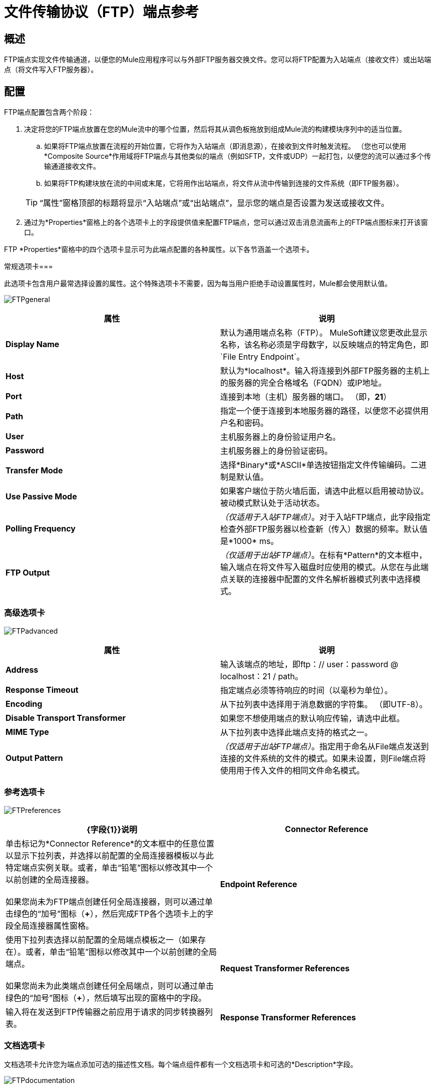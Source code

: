 = 文件传输协议（FTP）端点参考

== 概述

FTP端点实现文件传输通道，以便您的Mule应用程序可以与外部FTP服务器交换文件。您可以将FTP配置为入站端点（接收文件）或出站端点（将文件写入FTP服务器）。

== 配置

FTP端点配置包含两个阶段：

. 决定将您的FTP端点放置在您的Mule流中的哪个位置，然后将其从调色板拖放到组成Mule流的构建模块序列中的适当位置。
.. 如果将FTP端点放置在流程的开始位置，它将作为入站端点（即消息源），在接收到文件时触发流程。 （您也可以使用*Composite Source*作用域将FTP端点与其他类似的端点（例如SFTP，文件或UDP）一起打包，以便您的流可以通过多个传输通道接收文件。
.. 如果将FTP构建块放在流的中间或末尾，它将用作出站端点，将文件从流中传输到连接的文件系统（即FTP服务器）。

+
[TIP]
“属性”窗格顶部的标题将显示“入站端点”或“出站端点”，显示您的端点是否设置为发送或接收文件。

. 通过为*Properties*窗格上的各个选项卡上的字段提供值来配置FTP端点，您可以通过双击消息流画布上的FTP端点图标来打开该窗口。

FTP *Properties*窗格中的四个选项卡显示可为此端点配置的各种属性。以下各节涵盖一个选项卡。

常规选项卡=== 

此选项卡包含用户最常选择设置的属性。这个特殊选项卡不需要，因为每当用户拒绝手动设置属性时，Mule都会使用默认值。

image:FTPgeneral.png[FTPgeneral]

[%header,cols="2*"]
|===
|属性 |说明
| *Display Name*  |默认为通用端点名称（FTP）。 MuleSoft建议您更改此显示名称，该名称必须是字母数字，以反映端点的特定角色，即`File Entry Endpoint`。
| *Host*  |默认为*localhost*。输入将连接到外部FTP服务器的主机上的服务器的完全合格域名（FQDN）或IP地址。
| *Port*  |连接到本地（主机）服务器的端口。 （即，*21*）
| *Path*  |指定一个便于连接到本地服务器的路径，以便您不必提供用户名和密码。
| *User*  |主机服务器上的身份验证用户名。
| *Password*  |主机服务器上的身份验证密码。
| *Transfer Mode*  |选择*Binary*或*ASCII*单选按钮指定文件传输编码。二进制是默认值。
| *Use Passive Mode*  |如果客户端位于防火墙后面，请选中此框以启用被动协议。被动模式默认处于活动状态。
| *Polling Frequency*  | _（仅适用于入站FTP端点）_。对于入站FTP端点，此字段指定检查外部FTP服务器以检查新（传入）数据的频率。默认值是*1000* ms。
| *FTP Output*  | _（仅适用于出站FTP端点）_。在标有*Pattern*的文本框中，输入端点在将文件写入磁盘时应使用的模式。从您在与此端点关联的连接器中配置的文件名解析器模式列表中选择模式。
|===

=== 高级选项卡

image:FTPadvanced.png[FTPadvanced]

[%header,cols="2*"]
|===
|属性 |说明
| *Address*  |输入该端点的地址，即ftp：// user：password @ localhost：21 / path。
| *Response Timeout*  |指定端点必须等待响应的时间（以毫秒为单位）。
| *Encoding*  |从下拉列表中选择用于消息数据的字符集。 （即UTF-8）。
| *Disable Transport Transformer*  |如果您不想使用端点的默认响应传输，请选中此框。
| *MIME Type*  |从下拉列表中选择此端点支持的格式之一。
| *Output Pattern*  | _（仅适用于出站FTP端点）_。指定用于命名从File端点发送到连接的文件系统的文件的模式。如果未设置，则File端点将使用用于传入文件的相同文件命名模式。
|===

=== 参考选项卡

image:FTPreferences.png[FTPreferences]

[%header,cols="2*"]
|==================================
| {字段{1}}说明
| *Connector Reference*  |单击标记为*Connector Reference*的文本框中的任意位置以显示下拉列表，并选择以前配置的全局连接器模板以与此特定端点实例关联。或者，单击“铅笔”图标以修改其中一个以前创建的全局连接器。 +
 +
 如果您尚未为FTP端点创建任何全局连接器，则可以通过单击绿色的“加号”图标（**+**），然后完成FTP各个选项卡上的字段全局连接器属性窗格。
| *Endpoint Reference*  |使用下拉列表选择以前配置的全局端点模板之一（如果存在）。或者，单击“铅笔”图标以修改其中一个以前创建的全局端点。 +
 +
 如果您尚未为此类端点创建任何全局端点，则可以通过单击绿色的“加号”图标（**+**），然后填写出现的窗格中的字段。
| *Request Transformer References*  |输入将在发送到FTP传输器之前应用于请求的同步转换器列表。
| *Response Transformer References*  |输入同步转换器的列表，这些转换器将在从FTP传输器分派之前应用到响应中。
|==================================

=== 文档选项卡

文档选项卡允许您为端点添加可选的描述性文档。每个端点组件都有一个文档选项卡和可选的*Description*字段。

image:FTPdocumentation.png[FTPdocumentation]

[%header,cols="2*"]
|===
| {字段{1}}说明
| *Documentation*  |输入此FTP端点的详细说明，以便将鼠标悬停在端点图标上时弹出的黄色帮助气球中显示。
|===

== 参考

有关使用XML编辑器设置FTP端点属性的详细信息，请参阅 link:/mule-user-guide/v/3.4/ftp-transport-reference[FTP传输参考]。
